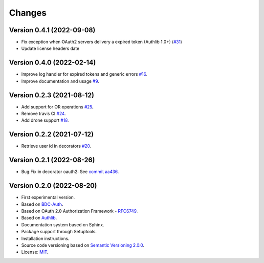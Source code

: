 ..
    This file is part of BDC-Auth-Client.
    Copyright (C) 2022 INPE.

    BDC-Auth-Client is free software; you can redistribute it and/or modify it
    under the terms of the MIT License; see LICENSE file for more details.


Changes
=======


Version 0.4.1 (2022-09-08)
--------------------------

- Fix exception when OAuth2 servers delivery a expired token (Authlib 1.0+) (`#31 <https://github.com/brazil-data-cube/bdc-auth-client/issues/31>`_)
- Update license headers date


Version 0.4.0 (2022-02-14)
--------------------------


- Improve log handler for expired tokens and generic errors `#16 <https://github.com/brazil-data-cube/bdc-auth-client/issues/16>`_.
- Improve documentation and usage `#9 <https://github.com/brazil-data-cube/bdc-auth-client/issues/9>`_.


Version 0.2.3 (2021-08-12)
--------------------------


- Add support for OR operations `#25 <https://github.com/brazil-data-cube/bdc-auth-client/issues/25>`_.

- Remove travis CI `#24 <https://github.com/brazil-data-cube/bdc-auth-client/issues/24>`_.

- Add drone support `#18 <https://github.com/brazil-data-cube/bdc-auth-client/issues/18>`_.

Version 0.2.2 (2021-07-12)
--------------------------


- Retrieve user id in decorators `#20 <https://github.com/brazil-data-cube/bdc-auth-client/issues/20>`_.


Version 0.2.1 (2022-08-26)
--------------------------


- Bug Fix in decorator oauth2: See `commit aa436 <https://github.com/brazil-data-cube/bdc-auth-client/commit/aa43602d25063678e69ba6ff6bd84653a7b20e2b>`_.



Version 0.2.0 (2022-08-20)
--------------------------


- First experimental version.
- Based on `BDC-Auth <https://github.com/brazil-data-cube/bdc-auth>`_.
- Based on OAuth 2.0 Authorization Framework - `RFC6749 <https://tools.ietf.org/html/rfc6749>`_.
- Based on `Authlib <https://authlib.org/>`_.
- Documentation system based on Sphinx.
- Package support through Setuptools.
- Installation instructions.
- Source code versioning based on `Semantic Versioning 2.0.0 <https://semver.org/>`_.
- License: `MIT <https://github.com/brazil-data-cube/bdc-auth-client/blob/master/LICENSE>`_.
